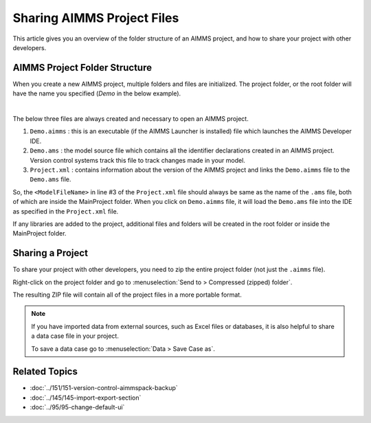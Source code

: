 Sharing AIMMS Project Files
===========================

.. meta::
   :keywords:
   :description: Overview of files included in the project folder and how to share your AIMMS project with others, such as AIMMS developers or the AIMMS Support Team.


This article gives you an overview of the folder structure of an AIMMS project, and how to share your project with other developers.


AIMMS Project Folder Structure
----------------------------------

When you create a new AIMMS project, multiple folders and files are initialized. The project folder, or the root folder will have the name you specified (*Demo* in the below example). 

.. image:: images/new-project-folders.png
   :align: center

|

The below three files are always created and necessary to open an AIMMS project. 

#. ``Demo.aimms`` : this is an executable (if the AIMMS Launcher is installed) file which launches the AIMMS Developer IDE. 
#. ``Demo.ams`` : the model source file which contains all the identifier declarations created in an AIMMS project. Version control systems track this file to track changes made in your model. 
#. ``Project.xml`` : contains information about the version of the AIMMS project and links the ``Demo.aimms`` file to the ``Demo.ams`` file. 

.. code-block:: xml
   :linenos:

   <?xml version="1.0"?>
   <Project AimmsVersion="4.63.2.5 unicode x64" ProjectUUID="D3D989F2-FB95-4F29-98E6-A56D9DD245A7">
      <ModelFileName>Demo.ams</ModelFileName>
      <AutoSaveAndBackup>
         <DataBackup AtRegularInterval="true" EveryNMinutes="15" NumBackupsDatedToday="3" NumDaysBeforeToday="3" />
      </AutoSaveAndBackup>
   </Project>

So, the ``<ModelFileName>`` in line #3 of the ``Project.xml`` file should always be same as the name of the ``.ams`` file, both of which are inside the MainProject folder. When you click on ``Demo.aimms`` file, it will load the ``Demo.ams`` file into the IDE as specified in the ``Project.xml`` file. 

If any libraries are added to the project, additional files and folders will be created in the root folder or inside the MainProject folder. 

Sharing a Project
--------------------
To share your project with other developers, you need to zip the entire project folder (not just the ``.aimms`` file). 

Right-click on the project folder and go to :menuselection:`Send to > Compressed (zipped) folder`. 

The resulting ZIP file will contain all of the project files in a more portable format.

.. note::

   If you have imported data from external sources, such as Excel files or databases, 
   it is also helpful to share a data case file in your project.

   To save a data case go to :menuselection:`Data > Save Case as`.


Related Topics
----------------

* :doc:`../151/151-version-control-aimmspack-backup`

* :doc:`../145/145-import-export-section`

* :doc:`../95/95-change-default-ui`




